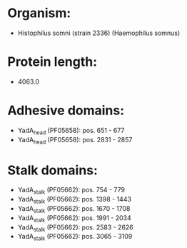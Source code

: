 * Organism:
- Histophilus somni (strain 2336) (Haemophilus somnus)
* Protein length:
- 4063.0
* Adhesive domains:
- YadA_head (PF05658): pos. 651 - 677
- YadA_head (PF05658): pos. 2831 - 2857
* Stalk domains:
- YadA_stalk (PF05662): pos. 754 - 779
- YadA_stalk (PF05662): pos. 1398 - 1443
- YadA_stalk (PF05662): pos. 1670 - 1708
- YadA_stalk (PF05662): pos. 1991 - 2034
- YadA_stalk (PF05662): pos. 2583 - 2626
- YadA_stalk (PF05662): pos. 3065 - 3109

